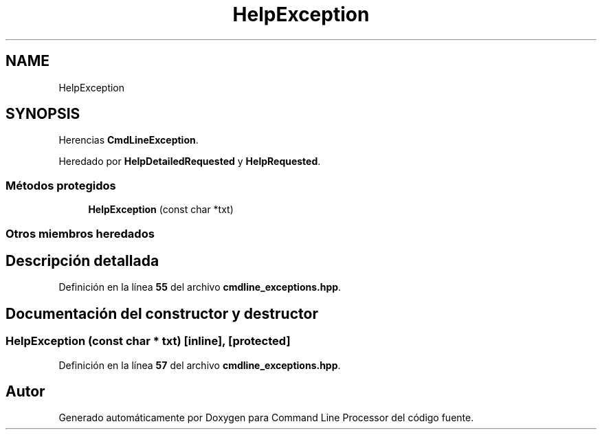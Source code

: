 .TH "HelpException" 3 "Sábado, 6 de Noviembre de 2021" "Version 0.2.3" "Command Line Processor" \" -*- nroff -*-
.ad l
.nh
.SH NAME
HelpException
.SH SYNOPSIS
.br
.PP
.PP
Herencias \fBCmdLineException\fP\&.
.PP
Heredado por \fBHelpDetailedRequested\fP y \fBHelpRequested\fP\&.
.SS "Métodos protegidos"

.in +1c
.ti -1c
.RI "\fBHelpException\fP (const char *txt)"
.br
.in -1c
.SS "Otros miembros heredados"
.SH "Descripción detallada"
.PP 
Definición en la línea \fB55\fP del archivo \fBcmdline_exceptions\&.hpp\fP\&.
.SH "Documentación del constructor y destructor"
.PP 
.SS "\fBHelpException\fP (const char * txt)\fC [inline]\fP, \fC [protected]\fP"

.PP
Definición en la línea \fB57\fP del archivo \fBcmdline_exceptions\&.hpp\fP\&.

.SH "Autor"
.PP 
Generado automáticamente por Doxygen para Command Line Processor del código fuente\&.
